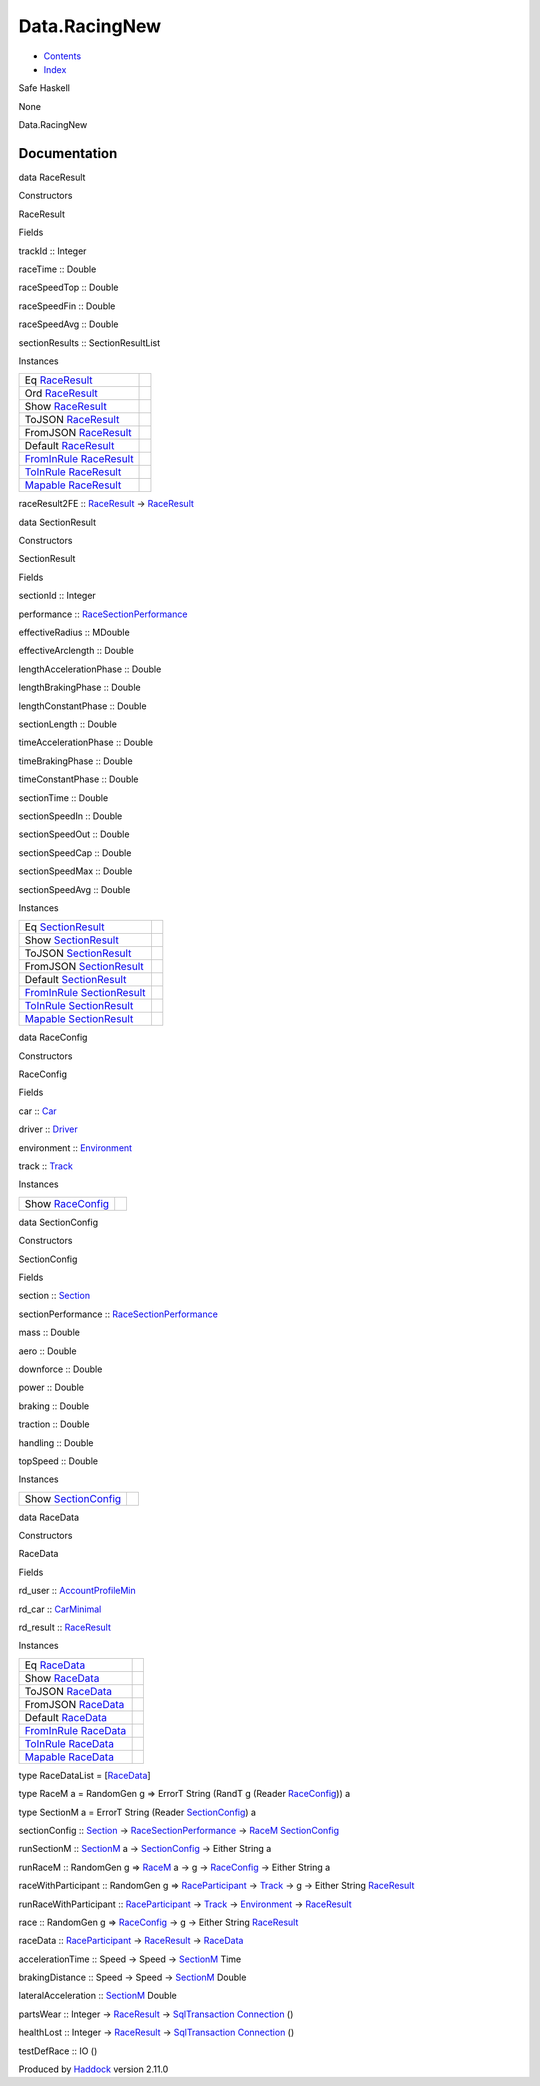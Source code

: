 ==============
Data.RacingNew
==============

-  `Contents <index.html>`__
-  `Index <doc-index.html>`__

 

Safe Haskell

None

Data.RacingNew

Documentation
=============

data RaceResult

Constructors

RaceResult

 

Fields

trackId :: Integer
     
raceTime :: Double
     
raceSpeedTop :: Double
     
raceSpeedFin :: Double
     
raceSpeedAvg :: Double
     
sectionResults :: SectionResultList
     

Instances

+-----------------------------------------------------------------------------------------------------+-----+
| Eq `RaceResult <Data-RacingNew.html#t:RaceResult>`__                                                |     |
+-----------------------------------------------------------------------------------------------------+-----+
| Ord `RaceResult <Data-RacingNew.html#t:RaceResult>`__                                               |     |
+-----------------------------------------------------------------------------------------------------+-----+
| Show `RaceResult <Data-RacingNew.html#t:RaceResult>`__                                              |     |
+-----------------------------------------------------------------------------------------------------+-----+
| ToJSON `RaceResult <Data-RacingNew.html#t:RaceResult>`__                                            |     |
+-----------------------------------------------------------------------------------------------------+-----+
| FromJSON `RaceResult <Data-RacingNew.html#t:RaceResult>`__                                          |     |
+-----------------------------------------------------------------------------------------------------+-----+
| Default `RaceResult <Data-RacingNew.html#t:RaceResult>`__                                           |     |
+-----------------------------------------------------------------------------------------------------+-----+
| `FromInRule <Data-InRules.html#t:FromInRule>`__ `RaceResult <Data-RacingNew.html#t:RaceResult>`__   |     |
+-----------------------------------------------------------------------------------------------------+-----+
| `ToInRule <Data-InRules.html#t:ToInRule>`__ `RaceResult <Data-RacingNew.html#t:RaceResult>`__       |     |
+-----------------------------------------------------------------------------------------------------+-----+
| `Mapable <Model-General.html#t:Mapable>`__ `RaceResult <Data-RacingNew.html#t:RaceResult>`__        |     |
+-----------------------------------------------------------------------------------------------------+-----+

raceResult2FE :: `RaceResult <Data-RacingNew.html#t:RaceResult>`__ ->
`RaceResult <Data-RacingNew.html#t:RaceResult>`__

data SectionResult

Constructors

SectionResult

 

Fields

sectionId :: Integer
     
performance ::
`RaceSectionPerformance <Data-RaceSectionPerformance.html#t:RaceSectionPerformance>`__
     
effectiveRadius :: MDouble
     
effectiveArclength :: Double
     
lengthAccelerationPhase :: Double
     
lengthBrakingPhase :: Double
     
lengthConstantPhase :: Double
     
sectionLength :: Double
     
timeAccelerationPhase :: Double
     
timeBrakingPhase :: Double
     
timeConstantPhase :: Double
     
sectionTime :: Double
     
sectionSpeedIn :: Double
     
sectionSpeedOut :: Double
     
sectionSpeedCap :: Double
     
sectionSpeedMax :: Double
     
sectionSpeedAvg :: Double
     

Instances

+-----------------------------------------------------------------------------------------------------------+-----+
| Eq `SectionResult <Data-RacingNew.html#t:SectionResult>`__                                                |     |
+-----------------------------------------------------------------------------------------------------------+-----+
| Show `SectionResult <Data-RacingNew.html#t:SectionResult>`__                                              |     |
+-----------------------------------------------------------------------------------------------------------+-----+
| ToJSON `SectionResult <Data-RacingNew.html#t:SectionResult>`__                                            |     |
+-----------------------------------------------------------------------------------------------------------+-----+
| FromJSON `SectionResult <Data-RacingNew.html#t:SectionResult>`__                                          |     |
+-----------------------------------------------------------------------------------------------------------+-----+
| Default `SectionResult <Data-RacingNew.html#t:SectionResult>`__                                           |     |
+-----------------------------------------------------------------------------------------------------------+-----+
| `FromInRule <Data-InRules.html#t:FromInRule>`__ `SectionResult <Data-RacingNew.html#t:SectionResult>`__   |     |
+-----------------------------------------------------------------------------------------------------------+-----+
| `ToInRule <Data-InRules.html#t:ToInRule>`__ `SectionResult <Data-RacingNew.html#t:SectionResult>`__       |     |
+-----------------------------------------------------------------------------------------------------------+-----+
| `Mapable <Model-General.html#t:Mapable>`__ `SectionResult <Data-RacingNew.html#t:SectionResult>`__        |     |
+-----------------------------------------------------------------------------------------------------------+-----+

data RaceConfig

Constructors

RaceConfig

 

Fields

car :: `Car <Data-Car.html#t:Car>`__
     
driver :: `Driver <Data-Driver.html#t:Driver>`__
     
environment :: `Environment <Data-Environment.html#t:Environment>`__
     
track :: `Track <Data-Track.html#t:Track>`__
     

Instances

+----------------------------------------------------------+-----+
| Show `RaceConfig <Data-RacingNew.html#t:RaceConfig>`__   |     |
+----------------------------------------------------------+-----+

data SectionConfig

Constructors

SectionConfig

 

Fields

section :: `Section <Data-Section.html#t:Section>`__
     
sectionPerformance ::
`RaceSectionPerformance <Data-RaceSectionPerformance.html#t:RaceSectionPerformance>`__
     
mass :: Double
     
aero :: Double
     
downforce :: Double
     
power :: Double
     
braking :: Double
     
traction :: Double
     
handling :: Double
     
topSpeed :: Double
     

Instances

+----------------------------------------------------------------+-----+
| Show `SectionConfig <Data-RacingNew.html#t:SectionConfig>`__   |     |
+----------------------------------------------------------------+-----+

data RaceData

Constructors

RaceData

 

Fields

rd\_user ::
`AccountProfileMin <Model-AccountProfileMin.html#t:AccountProfileMin>`__
     
rd\_car :: `CarMinimal <Model-CarMinimal.html#t:CarMinimal>`__
     
rd\_result :: `RaceResult <Data-RacingNew.html#t:RaceResult>`__
     

Instances

+-------------------------------------------------------------------------------------------------+-----+
| Eq `RaceData <Data-RacingNew.html#t:RaceData>`__                                                |     |
+-------------------------------------------------------------------------------------------------+-----+
| Show `RaceData <Data-RacingNew.html#t:RaceData>`__                                              |     |
+-------------------------------------------------------------------------------------------------+-----+
| ToJSON `RaceData <Data-RacingNew.html#t:RaceData>`__                                            |     |
+-------------------------------------------------------------------------------------------------+-----+
| FromJSON `RaceData <Data-RacingNew.html#t:RaceData>`__                                          |     |
+-------------------------------------------------------------------------------------------------+-----+
| Default `RaceData <Data-RacingNew.html#t:RaceData>`__                                           |     |
+-------------------------------------------------------------------------------------------------+-----+
| `FromInRule <Data-InRules.html#t:FromInRule>`__ `RaceData <Data-RacingNew.html#t:RaceData>`__   |     |
+-------------------------------------------------------------------------------------------------+-----+
| `ToInRule <Data-InRules.html#t:ToInRule>`__ `RaceData <Data-RacingNew.html#t:RaceData>`__       |     |
+-------------------------------------------------------------------------------------------------+-----+
| `Mapable <Model-General.html#t:Mapable>`__ `RaceData <Data-RacingNew.html#t:RaceData>`__        |     |
+-------------------------------------------------------------------------------------------------+-----+

type RaceDataList = [`RaceData <Data-RacingNew.html#t:RaceData>`__\ ]

type RaceM a = RandomGen g => ErrorT String (RandT g (Reader
`RaceConfig <Data-RacingNew.html#t:RaceConfig>`__)) a

type SectionM a = ErrorT String (Reader
`SectionConfig <Data-RacingNew.html#t:SectionConfig>`__) a

sectionConfig :: `Section <Data-Section.html#t:Section>`__ ->
`RaceSectionPerformance <Data-RaceSectionPerformance.html#t:RaceSectionPerformance>`__
-> `RaceM <Data-RacingNew.html#t:RaceM>`__
`SectionConfig <Data-RacingNew.html#t:SectionConfig>`__

runSectionM :: `SectionM <Data-RacingNew.html#t:SectionM>`__ a ->
`SectionConfig <Data-RacingNew.html#t:SectionConfig>`__ -> Either String
a

runRaceM :: RandomGen g => `RaceM <Data-RacingNew.html#t:RaceM>`__ a ->
g -> `RaceConfig <Data-RacingNew.html#t:RaceConfig>`__ -> Either String
a

raceWithParticipant :: RandomGen g =>
`RaceParticipant <Data-RaceParticipant.html#t:RaceParticipant>`__ ->
`Track <Data-Track.html#t:Track>`__ -> g -> Either String
`RaceResult <Data-RacingNew.html#t:RaceResult>`__

runRaceWithParticipant ::
`RaceParticipant <Data-RaceParticipant.html#t:RaceParticipant>`__ ->
`Track <Data-Track.html#t:Track>`__ ->
`Environment <Data-Environment.html#t:Environment>`__ ->
`RaceResult <Data-RacingNew.html#t:RaceResult>`__

race :: RandomGen g => `RaceConfig <Data-RacingNew.html#t:RaceConfig>`__
-> g -> Either String `RaceResult <Data-RacingNew.html#t:RaceResult>`__

raceData ::
`RaceParticipant <Data-RaceParticipant.html#t:RaceParticipant>`__ ->
`RaceResult <Data-RacingNew.html#t:RaceResult>`__ ->
`RaceData <Data-RacingNew.html#t:RaceData>`__

accelerationTime :: Speed -> Speed ->
`SectionM <Data-RacingNew.html#t:SectionM>`__ Time

brakingDistance :: Speed -> Speed ->
`SectionM <Data-RacingNew.html#t:SectionM>`__ Double

lateralAcceleration :: `SectionM <Data-RacingNew.html#t:SectionM>`__
Double

partsWear :: Integer ->
`RaceResult <Data-RacingNew.html#t:RaceResult>`__ ->
`SqlTransaction <Data-SqlTransaction.html#t:SqlTransaction>`__
`Connection <Data-SqlTransaction.html#t:Connection>`__ ()

healthLost :: Integer ->
`RaceResult <Data-RacingNew.html#t:RaceResult>`__ ->
`SqlTransaction <Data-SqlTransaction.html#t:SqlTransaction>`__
`Connection <Data-SqlTransaction.html#t:Connection>`__ ()

testDefRace :: IO ()

Produced by `Haddock <http://www.haskell.org/haddock/>`__ version 2.11.0
